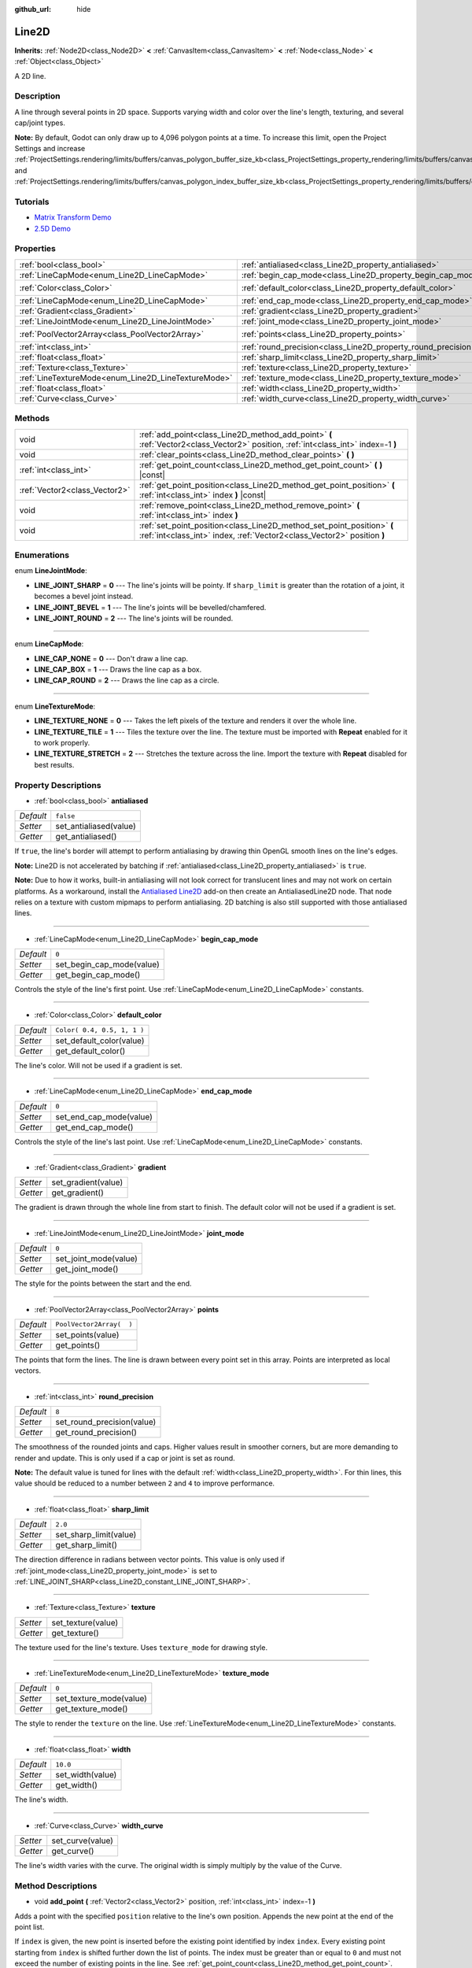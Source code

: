 :github_url: hide

.. DO NOT EDIT THIS FILE!!!
.. Generated automatically from Godot engine sources.
.. Generator: https://github.com/godotengine/godot/tree/3.5/doc/tools/make_rst.py.
.. XML source: https://github.com/godotengine/godot/tree/3.5/doc/classes/Line2D.xml.

.. _class_Line2D:

Line2D
======

**Inherits:** :ref:`Node2D<class_Node2D>` **<** :ref:`CanvasItem<class_CanvasItem>` **<** :ref:`Node<class_Node>` **<** :ref:`Object<class_Object>`

A 2D line.

Description
-----------

A line through several points in 2D space. Supports varying width and color over the line's length, texturing, and several cap/joint types.

\ **Note:** By default, Godot can only draw up to 4,096 polygon points at a time. To increase this limit, open the Project Settings and increase :ref:`ProjectSettings.rendering/limits/buffers/canvas_polygon_buffer_size_kb<class_ProjectSettings_property_rendering/limits/buffers/canvas_polygon_buffer_size_kb>` and :ref:`ProjectSettings.rendering/limits/buffers/canvas_polygon_index_buffer_size_kb<class_ProjectSettings_property_rendering/limits/buffers/canvas_polygon_index_buffer_size_kb>`.

Tutorials
---------

- `Matrix Transform Demo <https://godotengine.org/asset-library/asset/584>`__

- `2.5D Demo <https://godotengine.org/asset-library/asset/583>`__

Properties
----------

+-----------------------------------------------------+---------------------------------------------------------------+-----------------------------+
| :ref:`bool<class_bool>`                             | :ref:`antialiased<class_Line2D_property_antialiased>`         | ``false``                   |
+-----------------------------------------------------+---------------------------------------------------------------+-----------------------------+
| :ref:`LineCapMode<enum_Line2D_LineCapMode>`         | :ref:`begin_cap_mode<class_Line2D_property_begin_cap_mode>`   | ``0``                       |
+-----------------------------------------------------+---------------------------------------------------------------+-----------------------------+
| :ref:`Color<class_Color>`                           | :ref:`default_color<class_Line2D_property_default_color>`     | ``Color( 0.4, 0.5, 1, 1 )`` |
+-----------------------------------------------------+---------------------------------------------------------------+-----------------------------+
| :ref:`LineCapMode<enum_Line2D_LineCapMode>`         | :ref:`end_cap_mode<class_Line2D_property_end_cap_mode>`       | ``0``                       |
+-----------------------------------------------------+---------------------------------------------------------------+-----------------------------+
| :ref:`Gradient<class_Gradient>`                     | :ref:`gradient<class_Line2D_property_gradient>`               |                             |
+-----------------------------------------------------+---------------------------------------------------------------+-----------------------------+
| :ref:`LineJointMode<enum_Line2D_LineJointMode>`     | :ref:`joint_mode<class_Line2D_property_joint_mode>`           | ``0``                       |
+-----------------------------------------------------+---------------------------------------------------------------+-----------------------------+
| :ref:`PoolVector2Array<class_PoolVector2Array>`     | :ref:`points<class_Line2D_property_points>`                   | ``PoolVector2Array(  )``    |
+-----------------------------------------------------+---------------------------------------------------------------+-----------------------------+
| :ref:`int<class_int>`                               | :ref:`round_precision<class_Line2D_property_round_precision>` | ``8``                       |
+-----------------------------------------------------+---------------------------------------------------------------+-----------------------------+
| :ref:`float<class_float>`                           | :ref:`sharp_limit<class_Line2D_property_sharp_limit>`         | ``2.0``                     |
+-----------------------------------------------------+---------------------------------------------------------------+-----------------------------+
| :ref:`Texture<class_Texture>`                       | :ref:`texture<class_Line2D_property_texture>`                 |                             |
+-----------------------------------------------------+---------------------------------------------------------------+-----------------------------+
| :ref:`LineTextureMode<enum_Line2D_LineTextureMode>` | :ref:`texture_mode<class_Line2D_property_texture_mode>`       | ``0``                       |
+-----------------------------------------------------+---------------------------------------------------------------+-----------------------------+
| :ref:`float<class_float>`                           | :ref:`width<class_Line2D_property_width>`                     | ``10.0``                    |
+-----------------------------------------------------+---------------------------------------------------------------+-----------------------------+
| :ref:`Curve<class_Curve>`                           | :ref:`width_curve<class_Line2D_property_width_curve>`         |                             |
+-----------------------------------------------------+---------------------------------------------------------------+-----------------------------+

Methods
-------

+-------------------------------+---------------------------------------------------------------------------------------------------------------------------------------------------+
| void                          | :ref:`add_point<class_Line2D_method_add_point>` **(** :ref:`Vector2<class_Vector2>` position, :ref:`int<class_int>` index=-1 **)**                |
+-------------------------------+---------------------------------------------------------------------------------------------------------------------------------------------------+
| void                          | :ref:`clear_points<class_Line2D_method_clear_points>` **(** **)**                                                                                 |
+-------------------------------+---------------------------------------------------------------------------------------------------------------------------------------------------+
| :ref:`int<class_int>`         | :ref:`get_point_count<class_Line2D_method_get_point_count>` **(** **)** |const|                                                                   |
+-------------------------------+---------------------------------------------------------------------------------------------------------------------------------------------------+
| :ref:`Vector2<class_Vector2>` | :ref:`get_point_position<class_Line2D_method_get_point_position>` **(** :ref:`int<class_int>` index **)** |const|                                 |
+-------------------------------+---------------------------------------------------------------------------------------------------------------------------------------------------+
| void                          | :ref:`remove_point<class_Line2D_method_remove_point>` **(** :ref:`int<class_int>` index **)**                                                     |
+-------------------------------+---------------------------------------------------------------------------------------------------------------------------------------------------+
| void                          | :ref:`set_point_position<class_Line2D_method_set_point_position>` **(** :ref:`int<class_int>` index, :ref:`Vector2<class_Vector2>` position **)** |
+-------------------------------+---------------------------------------------------------------------------------------------------------------------------------------------------+

Enumerations
------------

.. _enum_Line2D_LineJointMode:

.. _class_Line2D_constant_LINE_JOINT_SHARP:

.. _class_Line2D_constant_LINE_JOINT_BEVEL:

.. _class_Line2D_constant_LINE_JOINT_ROUND:

enum **LineJointMode**:

- **LINE_JOINT_SHARP** = **0** --- The line's joints will be pointy. If ``sharp_limit`` is greater than the rotation of a joint, it becomes a bevel joint instead.

- **LINE_JOINT_BEVEL** = **1** --- The line's joints will be bevelled/chamfered.

- **LINE_JOINT_ROUND** = **2** --- The line's joints will be rounded.

----

.. _enum_Line2D_LineCapMode:

.. _class_Line2D_constant_LINE_CAP_NONE:

.. _class_Line2D_constant_LINE_CAP_BOX:

.. _class_Line2D_constant_LINE_CAP_ROUND:

enum **LineCapMode**:

- **LINE_CAP_NONE** = **0** --- Don't draw a line cap.

- **LINE_CAP_BOX** = **1** --- Draws the line cap as a box.

- **LINE_CAP_ROUND** = **2** --- Draws the line cap as a circle.

----

.. _enum_Line2D_LineTextureMode:

.. _class_Line2D_constant_LINE_TEXTURE_NONE:

.. _class_Line2D_constant_LINE_TEXTURE_TILE:

.. _class_Line2D_constant_LINE_TEXTURE_STRETCH:

enum **LineTextureMode**:

- **LINE_TEXTURE_NONE** = **0** --- Takes the left pixels of the texture and renders it over the whole line.

- **LINE_TEXTURE_TILE** = **1** --- Tiles the texture over the line. The texture must be imported with **Repeat** enabled for it to work properly.

- **LINE_TEXTURE_STRETCH** = **2** --- Stretches the texture across the line. Import the texture with **Repeat** disabled for best results.

Property Descriptions
---------------------

.. _class_Line2D_property_antialiased:

- :ref:`bool<class_bool>` **antialiased**

+-----------+------------------------+
| *Default* | ``false``              |
+-----------+------------------------+
| *Setter*  | set_antialiased(value) |
+-----------+------------------------+
| *Getter*  | get_antialiased()      |
+-----------+------------------------+

If ``true``, the line's border will attempt to perform antialiasing by drawing thin OpenGL smooth lines on the line's edges.

\ **Note:** Line2D is not accelerated by batching if :ref:`antialiased<class_Line2D_property_antialiased>` is ``true``.

\ **Note:** Due to how it works, built-in antialiasing will not look correct for translucent lines and may not work on certain platforms. As a workaround, install the `Antialiased Line2D <https://github.com/godot-extended-libraries/godot-antialiased-line2d>`__ add-on then create an AntialiasedLine2D node. That node relies on a texture with custom mipmaps to perform antialiasing. 2D batching is also still supported with those antialiased lines.

----

.. _class_Line2D_property_begin_cap_mode:

- :ref:`LineCapMode<enum_Line2D_LineCapMode>` **begin_cap_mode**

+-----------+---------------------------+
| *Default* | ``0``                     |
+-----------+---------------------------+
| *Setter*  | set_begin_cap_mode(value) |
+-----------+---------------------------+
| *Getter*  | get_begin_cap_mode()      |
+-----------+---------------------------+

Controls the style of the line's first point. Use :ref:`LineCapMode<enum_Line2D_LineCapMode>` constants.

----

.. _class_Line2D_property_default_color:

- :ref:`Color<class_Color>` **default_color**

+-----------+-----------------------------+
| *Default* | ``Color( 0.4, 0.5, 1, 1 )`` |
+-----------+-----------------------------+
| *Setter*  | set_default_color(value)    |
+-----------+-----------------------------+
| *Getter*  | get_default_color()         |
+-----------+-----------------------------+

The line's color. Will not be used if a gradient is set.

----

.. _class_Line2D_property_end_cap_mode:

- :ref:`LineCapMode<enum_Line2D_LineCapMode>` **end_cap_mode**

+-----------+-------------------------+
| *Default* | ``0``                   |
+-----------+-------------------------+
| *Setter*  | set_end_cap_mode(value) |
+-----------+-------------------------+
| *Getter*  | get_end_cap_mode()      |
+-----------+-------------------------+

Controls the style of the line's last point. Use :ref:`LineCapMode<enum_Line2D_LineCapMode>` constants.

----

.. _class_Line2D_property_gradient:

- :ref:`Gradient<class_Gradient>` **gradient**

+----------+---------------------+
| *Setter* | set_gradient(value) |
+----------+---------------------+
| *Getter* | get_gradient()      |
+----------+---------------------+

The gradient is drawn through the whole line from start to finish. The default color will not be used if a gradient is set.

----

.. _class_Line2D_property_joint_mode:

- :ref:`LineJointMode<enum_Line2D_LineJointMode>` **joint_mode**

+-----------+-----------------------+
| *Default* | ``0``                 |
+-----------+-----------------------+
| *Setter*  | set_joint_mode(value) |
+-----------+-----------------------+
| *Getter*  | get_joint_mode()      |
+-----------+-----------------------+

The style for the points between the start and the end.

----

.. _class_Line2D_property_points:

- :ref:`PoolVector2Array<class_PoolVector2Array>` **points**

+-----------+--------------------------+
| *Default* | ``PoolVector2Array(  )`` |
+-----------+--------------------------+
| *Setter*  | set_points(value)        |
+-----------+--------------------------+
| *Getter*  | get_points()             |
+-----------+--------------------------+

The points that form the lines. The line is drawn between every point set in this array. Points are interpreted as local vectors.

----

.. _class_Line2D_property_round_precision:

- :ref:`int<class_int>` **round_precision**

+-----------+----------------------------+
| *Default* | ``8``                      |
+-----------+----------------------------+
| *Setter*  | set_round_precision(value) |
+-----------+----------------------------+
| *Getter*  | get_round_precision()      |
+-----------+----------------------------+

The smoothness of the rounded joints and caps. Higher values result in smoother corners, but are more demanding to render and update. This is only used if a cap or joint is set as round.

\ **Note:** The default value is tuned for lines with the default :ref:`width<class_Line2D_property_width>`. For thin lines, this value should be reduced to a number between ``2`` and ``4`` to improve performance.

----

.. _class_Line2D_property_sharp_limit:

- :ref:`float<class_float>` **sharp_limit**

+-----------+------------------------+
| *Default* | ``2.0``                |
+-----------+------------------------+
| *Setter*  | set_sharp_limit(value) |
+-----------+------------------------+
| *Getter*  | get_sharp_limit()      |
+-----------+------------------------+

The direction difference in radians between vector points. This value is only used if :ref:`joint_mode<class_Line2D_property_joint_mode>` is set to :ref:`LINE_JOINT_SHARP<class_Line2D_constant_LINE_JOINT_SHARP>`.

----

.. _class_Line2D_property_texture:

- :ref:`Texture<class_Texture>` **texture**

+----------+--------------------+
| *Setter* | set_texture(value) |
+----------+--------------------+
| *Getter* | get_texture()      |
+----------+--------------------+

The texture used for the line's texture. Uses ``texture_mode`` for drawing style.

----

.. _class_Line2D_property_texture_mode:

- :ref:`LineTextureMode<enum_Line2D_LineTextureMode>` **texture_mode**

+-----------+-------------------------+
| *Default* | ``0``                   |
+-----------+-------------------------+
| *Setter*  | set_texture_mode(value) |
+-----------+-------------------------+
| *Getter*  | get_texture_mode()      |
+-----------+-------------------------+

The style to render the ``texture`` on the line. Use :ref:`LineTextureMode<enum_Line2D_LineTextureMode>` constants.

----

.. _class_Line2D_property_width:

- :ref:`float<class_float>` **width**

+-----------+------------------+
| *Default* | ``10.0``         |
+-----------+------------------+
| *Setter*  | set_width(value) |
+-----------+------------------+
| *Getter*  | get_width()      |
+-----------+------------------+

The line's width.

----

.. _class_Line2D_property_width_curve:

- :ref:`Curve<class_Curve>` **width_curve**

+----------+------------------+
| *Setter* | set_curve(value) |
+----------+------------------+
| *Getter* | get_curve()      |
+----------+------------------+

The line's width varies with the curve. The original width is simply multiply by the value of the Curve.

Method Descriptions
-------------------

.. _class_Line2D_method_add_point:

- void **add_point** **(** :ref:`Vector2<class_Vector2>` position, :ref:`int<class_int>` index=-1 **)**

Adds a point with the specified ``position`` relative to the line's own position. Appends the new point at the end of the point list.

If ``index`` is given, the new point is inserted before the existing point identified by index ``index``. Every existing point starting from ``index`` is shifted further down the list of points. The index must be greater than or equal to ``0`` and must not exceed the number of existing points in the line. See :ref:`get_point_count<class_Line2D_method_get_point_count>`.

----

.. _class_Line2D_method_clear_points:

- void **clear_points** **(** **)**

Removes all points from the line.

----

.. _class_Line2D_method_get_point_count:

- :ref:`int<class_int>` **get_point_count** **(** **)** |const|

Returns the amount of points in the line.

----

.. _class_Line2D_method_get_point_position:

- :ref:`Vector2<class_Vector2>` **get_point_position** **(** :ref:`int<class_int>` index **)** |const|

Returns the position of the point at index ``index``.

----

.. _class_Line2D_method_remove_point:

- void **remove_point** **(** :ref:`int<class_int>` index **)**

Removes the point at index ``index`` from the line.

----

.. _class_Line2D_method_set_point_position:

- void **set_point_position** **(** :ref:`int<class_int>` index, :ref:`Vector2<class_Vector2>` position **)**

Overwrites the position of the point at index ``index`` with the supplied ``position``.

.. |virtual| replace:: :abbr:`virtual (This method should typically be overridden by the user to have any effect.)`
.. |const| replace:: :abbr:`const (This method has no side effects. It doesn't modify any of the instance's member variables.)`
.. |vararg| replace:: :abbr:`vararg (This method accepts any number of arguments after the ones described here.)`
